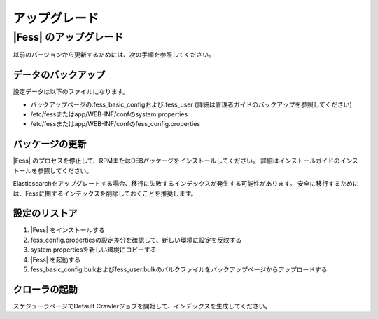 =======
アップグレード
=======

|Fess| のアップグレード
=======

以前のバージョンから更新するためには、次の手順を参照してください。

データのバックアップ
-----------

設定データは以下のファイルになります。

* バックアップページの.fess_basic_configおよび.fess_user (詳細は管理者ガイドのバックアップを参照してください)
* /etc/fessまたはapp/WEB-INF/confのsystem.properties
* /etc/fessまたはapp/WEB-INF/confのfess_config.properties

パッケージの更新
---------------

|Fess| のプロセスを停止して、RPMまたはDEBパッケージをインストールしてください。
詳細はインストールガイドのインストールを参照してください。

Elasticsearchをアップグレードする場合、移行に失敗するインデックスが発生する可能性があります。
安全に移行するためには、Fessに関するインデックスを削除しておくことを推奨します。

設定のリストア
--------------

1. |Fess| をインストールする
2. fess_config.propertiesの設定差分を確認して、新しい環境に設定を反映する
3. system.propertiesを新しい環境にコピーする
4. |Fess| を起動する
5. fess_basic_config.bulkおよびfess_user.bulkのバルクファイルをバックアップページからアップロードする

クローラの起動
-------------

スケジューラページでDefault Crawlerジョブを開始して、インデックスを生成してください。

